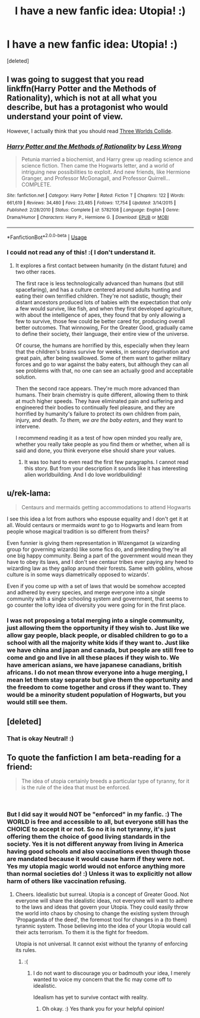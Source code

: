 #+TITLE: I have a new fanfic idea: Utopia! :)

* I have a new fanfic idea: Utopia! :)
:PROPERTIES:
:Score: 4
:DateUnix: 1542583180.0
:DateShort: 2018-Nov-19
:END:
[deleted]


** I was going to suggest that you read linkffn(Harry Potter and the Methods of Rationality), which is not at all what you describe, but has a protagonist who would understand your point of view.

However, I actually think that you should read [[https://www.lesswrong.com/posts/HawFh7RvDM4RyoJ2d/three-worlds-collide-0-8][Three Worlds Collide]].
:PROPERTIES:
:Author: thrawnca
:Score: 5
:DateUnix: 1542599244.0
:DateShort: 2018-Nov-19
:END:

*** [[https://www.fanfiction.net/s/5782108/1/][*/Harry Potter and the Methods of Rationality/*]] by [[https://www.fanfiction.net/u/2269863/Less-Wrong][/Less Wrong/]]

#+begin_quote
  Petunia married a biochemist, and Harry grew up reading science and science fiction. Then came the Hogwarts letter, and a world of intriguing new possibilities to exploit. And new friends, like Hermione Granger, and Professor McGonagall, and Professor Quirrell... COMPLETE.
#+end_quote

^{/Site/:} ^{fanfiction.net} ^{*|*} ^{/Category/:} ^{Harry} ^{Potter} ^{*|*} ^{/Rated/:} ^{Fiction} ^{T} ^{*|*} ^{/Chapters/:} ^{122} ^{*|*} ^{/Words/:} ^{661,619} ^{*|*} ^{/Reviews/:} ^{34,480} ^{*|*} ^{/Favs/:} ^{23,485} ^{*|*} ^{/Follows/:} ^{17,754} ^{*|*} ^{/Updated/:} ^{3/14/2015} ^{*|*} ^{/Published/:} ^{2/28/2010} ^{*|*} ^{/Status/:} ^{Complete} ^{*|*} ^{/id/:} ^{5782108} ^{*|*} ^{/Language/:} ^{English} ^{*|*} ^{/Genre/:} ^{Drama/Humor} ^{*|*} ^{/Characters/:} ^{Harry} ^{P.,} ^{Hermione} ^{G.} ^{*|*} ^{/Download/:} ^{[[http://www.ff2ebook.com/old/ffn-bot/index.php?id=5782108&source=ff&filetype=epub][EPUB]]} ^{or} ^{[[http://www.ff2ebook.com/old/ffn-bot/index.php?id=5782108&source=ff&filetype=mobi][MOBI]]}

--------------

*FanfictionBot*^{2.0.0-beta} | [[https://github.com/tusing/reddit-ffn-bot/wiki/Usage][Usage]]
:PROPERTIES:
:Author: FanfictionBot
:Score: 2
:DateUnix: 1542599259.0
:DateShort: 2018-Nov-19
:END:


*** I could not read any of this! :( I don't understand it.
:PROPERTIES:
:Score: 1
:DateUnix: 1542604249.0
:DateShort: 2018-Nov-19
:END:

**** It explores a first contact between humanity (in the distant future) and two other races.

The first race is less technologically advanced than humans (but still spacefaring), and has a culture centered around adults hunting and eating their own terrified children. They're not sadistic, though; their distant ancestors produced lots of babies with the expectation that only a few would survive, like fish, and when they first developed agriculture, with about the intelligence of apes, they found that by only allowing a few to survive, those few could be better cared for, producing overall better outcomes. That winnowing, For the Greater Good, gradually came to define their society, their language, their entire view of the universe.

Of course, the humans are horrified by this, especially when they learn that the children's brains survive for weeks, in sensory deprivation and great pain, after being swallowed. Some of them want to gather military forces and go to war against the baby eaters, but although they can all see problems with that, no one can see an actually good and acceptable solution.

Then the second race appears. They're much more advanced than humans. Their brain chemistry is quite different, allowing them to think at much higher speeds. They have eliminated pain and suffering and engineered their bodies to continually feel pleasure, and they are horrified by humanity's failure to protect its own children from pain, injury, and death. /To them, we are the baby eaters/, and they want to intervene.

I recommend reading it as a test of how open minded you really are, whether you really take people as you find them or whether, when all is said and done, you think everyone else should share your values.
:PROPERTIES:
:Author: thrawnca
:Score: 3
:DateUnix: 1542605197.0
:DateShort: 2018-Nov-19
:END:

***** It was too hard to even read the first few paragraphs. I cannot read this story. But from your description it sounds like it has interesting alien worldbuilding. And I do love worldbuilding!
:PROPERTIES:
:Score: 1
:DateUnix: 1542607001.0
:DateShort: 2018-Nov-19
:END:


** u/rek-lama:
#+begin_quote
  Centaurs and mermaids getting accommodations to attend Hogwarts
#+end_quote

I see this idea a lot from authors who espouse equality and I don't get it at all. Would centaurs or mermaids /want/ to go to Hogwarts and learn from people whose magical tradition is so different from theirs?

Even funnier is giving them representation in Wizengamot (a wizarding group for governing wizards) like some fics do, and pretending they're all one big happy community. Being a part of the government would mean they have to obey its laws, and I don't see centaur tribes ever paying any heed to wizarding law as they gallop around their forests. Same with goblins, whose culture is in some ways diametrically opposed to wizards'.

Even if you come up with a set of laws that would be somehow accepted and adhered by every species, and merge everyone into a single community with a single schooling system and government, that seems to go counter the lofty idea of diversity you were going for in the first place.
:PROPERTIES:
:Author: rek-lama
:Score: 2
:DateUnix: 1542612199.0
:DateShort: 2018-Nov-19
:END:

*** I was not proposing a total merging into a single community, just allowing them the opportunity if they wish to. Just like we allow gay people, black people, or disabled children to go to a school with all the majority white kids if they want to. Just like we have china and japan and canada, but people are still free to come and go and live in all these places if they wish to. We have american asians, we have japanese canadians, british africans. I do not mean throw everyone into a huge merging, I mean let them stay separate but give them the opportunity and the freedom to come together and cross if they want to. They would be a minority student population of Hogwarts, but you would still see them.
:PROPERTIES:
:Score: 3
:DateUnix: 1542613120.0
:DateShort: 2018-Nov-19
:END:


** [deleted]
:PROPERTIES:
:Score: 1
:DateUnix: 1542698843.0
:DateShort: 2018-Nov-20
:END:

*** That is okay Neutral! :)
:PROPERTIES:
:Score: 2
:DateUnix: 1542701222.0
:DateShort: 2018-Nov-20
:END:


** To quote the fanfiction I am beta-reading for a friend:

#+begin_quote
  The idea of utopia certainly breeds a particular type of tyranny, for it is the rule of the idea that must be enforced.
#+end_quote

​
:PROPERTIES:
:Score: -1
:DateUnix: 1542615752.0
:DateShort: 2018-Nov-19
:END:

*** But I did say it would NOT be "enforced" in my fanfic. :) The WORLD is free and accessible to all, but everyone still has the CHOICE to accept it or not. So no it is not tyranny, it's just offering them the choice of good living standards in the society. Yes it is not different anyway from living in America having good schools and also vaccinations even though those are mandated because it would cause harm if they were not. Yes my utopia magic world would not enforce anything more than normal societies do! :) Unless it was to explicitly not allow harm of others like vaccination refusing.
:PROPERTIES:
:Score: 2
:DateUnix: 1542616471.0
:DateShort: 2018-Nov-19
:END:

**** Cheers. Idealistic but surreal. Utopia is a concept of Greater Good. Not everyone will share the idealistic ideas, not everyone will want to adhere to the laws and ideas that govern your Utopia. They could easily throw the world into chaos by chosing to change the existing system through 'Propaganda of the deed', the foremost tool for changes in a (to them) tyrannic system. Those believing into the idea of your Utopia would call their acts terrorism. To them it is the fight for freedom.

Utopia is not universal. It cannot exist without the tyranny of enforcing its rules.
:PROPERTIES:
:Score: -1
:DateUnix: 1542617073.0
:DateShort: 2018-Nov-19
:END:

***** :(
:PROPERTIES:
:Score: 2
:DateUnix: 1542617329.0
:DateShort: 2018-Nov-19
:END:

****** I do not want to discourage you or badmouth your idea, I merely wanted to voice my concern that the fic may come off to idealistic.

Idealism has yet to survive contact with reality.
:PROPERTIES:
:Score: -1
:DateUnix: 1542617606.0
:DateShort: 2018-Nov-19
:END:

******* Oh okay. :) Yes thank you for your helpful opinion!
:PROPERTIES:
:Score: 2
:DateUnix: 1542617869.0
:DateShort: 2018-Nov-19
:END:
